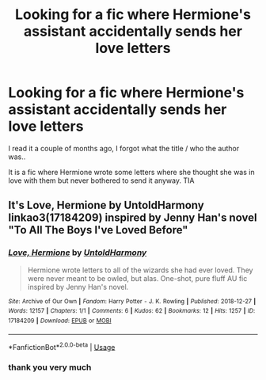 #+TITLE: Looking for a fic where Hermione's assistant accidentally sends her love letters

* Looking for a fic where Hermione's assistant accidentally sends her love letters
:PROPERTIES:
:Author: bash32
:Score: 4
:DateUnix: 1550504729.0
:DateShort: 2019-Feb-18
:FlairText: Fic Search
:END:
I read it a couple of months ago, I forgot what the title / who the author was..

It is a fic where Hermione wrote some letters where she thought she was in love with them but never bothered to send it anyway. TIA


** It's *Love, Hermione by UntoldHarmony* linkao3(17184209) inspired by Jenny Han's novel "To All The Boys I've Loved Before"
:PROPERTIES:
:Author: darkus1414
:Score: 1
:DateUnix: 1550505221.0
:DateShort: 2019-Feb-18
:END:

*** [[https://archiveofourown.org/works/17184209][*/Love, Hermione/*]] by [[https://www.archiveofourown.org/users/UntoldHarmony/pseuds/UntoldHarmony][/UntoldHarmony/]]

#+begin_quote
  Hermione wrote letters to all of the wizards she had ever loved. They were never meant to be owled, but alas. One-shot, pure fluff AU fic inspired by Jenny Han's novel.
#+end_quote

^{/Site/:} ^{Archive} ^{of} ^{Our} ^{Own} ^{*|*} ^{/Fandom/:} ^{Harry} ^{Potter} ^{-} ^{J.} ^{K.} ^{Rowling} ^{*|*} ^{/Published/:} ^{2018-12-27} ^{*|*} ^{/Words/:} ^{12157} ^{*|*} ^{/Chapters/:} ^{1/1} ^{*|*} ^{/Comments/:} ^{6} ^{*|*} ^{/Kudos/:} ^{62} ^{*|*} ^{/Bookmarks/:} ^{12} ^{*|*} ^{/Hits/:} ^{1257} ^{*|*} ^{/ID/:} ^{17184209} ^{*|*} ^{/Download/:} ^{[[https://archiveofourown.org/downloads/Un/UntoldHarmony/17184209/Love%20Hermione.epub?updated_at=1545919845][EPUB]]} ^{or} ^{[[https://archiveofourown.org/downloads/Un/UntoldHarmony/17184209/Love%20Hermione.mobi?updated_at=1545919845][MOBI]]}

--------------

*FanfictionBot*^{2.0.0-beta} | [[https://github.com/tusing/reddit-ffn-bot/wiki/Usage][Usage]]
:PROPERTIES:
:Author: FanfictionBot
:Score: 1
:DateUnix: 1550505236.0
:DateShort: 2019-Feb-18
:END:


*** thank you very much
:PROPERTIES:
:Author: bash32
:Score: 1
:DateUnix: 1550507386.0
:DateShort: 2019-Feb-18
:END:
